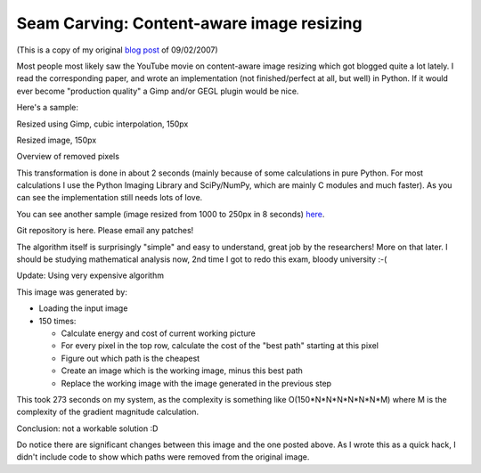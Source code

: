 Seam Carving: Content-aware image resizing
==========================================
(This is a copy of my original `blog post`_ of 09/02/2007)

Most people most likely saw the YouTube movie on content-aware image resizing
which got blogged quite a lot lately. I read the corresponding paper, and wrote
an implementation (not finished/perfect at all, but well) in Python. If it
would ever become "production quality" a Gimp and/or GEGL plugin would be nice.

Here's a sample:

.. image:: castle_original.jpg


Resized using Gimp, cubic interpolation, 150px

.. image:: castle_gimp_150px.jpg

Resized image, 150px

.. image:: castle_150px.jpg

Overview of removed pixels

.. image:: castle_cutouts.jpg

This transformation is done in about 2 seconds (mainly because of some
calculations in pure Python. For most calculations I use the Python Imaging
Library and SciPy/NumPy, which are mainly C modules and much faster). As you
can see the implementation still needs lots of love.

You can see another sample (image resized from 1000 to 250px in 8 seconds) here_.

Git repository is here. Please email any patches!

The algorithm itself is surprisingly "simple" and easy to understand, great job
by the researchers! More on that later. I should be studying mathematical
analysis now, 2nd time I got to redo this exam, bloody university :-(

Update:
Using very expensive algorithm

.. image:: castle_expensive_150px.jpg

This image was generated by:

* Loading the input image
* 150 times:

  - Calculate energy and cost of current working picture
  - For every pixel in the top row, calculate the cost of the "best path"
    starting at this pixel
  - Figure out which path is the cheapest
  - Create an image which is the working image, minus this best path
  - Replace the working image with the image generated in the previous step

This took 273 seconds on my system, as the complexity is something like
O(150*N*N*N*N*N*N*M) where M is the complexity of the gradient magnitude
calculation.

Conclusion: not a workable solution :D

Do notice there are significant changes between this image and the one
posted above. As I wrote this as a quick hack, I didn't include code to show
which paths were removed from the original image.

.. _blog post: http://blog.eikke.com/index.php/ikke/2007/09/02/seam_carving_content_aware_image_resizin
.. _here: seam_carving_6.png
